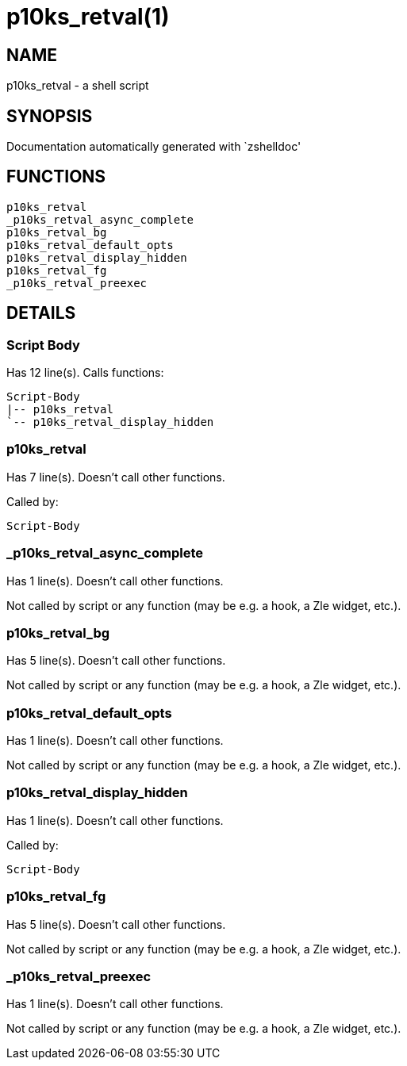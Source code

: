 p10ks_retval(1)
===============
:compat-mode!:

NAME
----
p10ks_retval - a shell script

SYNOPSIS
--------
Documentation automatically generated with `zshelldoc'

FUNCTIONS
---------

 p10ks_retval
 _p10ks_retval_async_complete
 p10ks_retval_bg
 p10ks_retval_default_opts
 p10ks_retval_display_hidden
 p10ks_retval_fg
 _p10ks_retval_preexec

DETAILS
-------

Script Body
~~~~~~~~~~~

Has 12 line(s). Calls functions:

 Script-Body
 |-- p10ks_retval
 `-- p10ks_retval_display_hidden

p10ks_retval
~~~~~~~~~~~~

Has 7 line(s). Doesn't call other functions.

Called by:

 Script-Body

_p10ks_retval_async_complete
~~~~~~~~~~~~~~~~~~~~~~~~~~~~

Has 1 line(s). Doesn't call other functions.

Not called by script or any function (may be e.g. a hook, a Zle widget, etc.).

p10ks_retval_bg
~~~~~~~~~~~~~~~

Has 5 line(s). Doesn't call other functions.

Not called by script or any function (may be e.g. a hook, a Zle widget, etc.).

p10ks_retval_default_opts
~~~~~~~~~~~~~~~~~~~~~~~~~

Has 1 line(s). Doesn't call other functions.

Not called by script or any function (may be e.g. a hook, a Zle widget, etc.).

p10ks_retval_display_hidden
~~~~~~~~~~~~~~~~~~~~~~~~~~~

Has 1 line(s). Doesn't call other functions.

Called by:

 Script-Body

p10ks_retval_fg
~~~~~~~~~~~~~~~

Has 5 line(s). Doesn't call other functions.

Not called by script or any function (may be e.g. a hook, a Zle widget, etc.).

_p10ks_retval_preexec
~~~~~~~~~~~~~~~~~~~~~

Has 1 line(s). Doesn't call other functions.

Not called by script or any function (may be e.g. a hook, a Zle widget, etc.).

